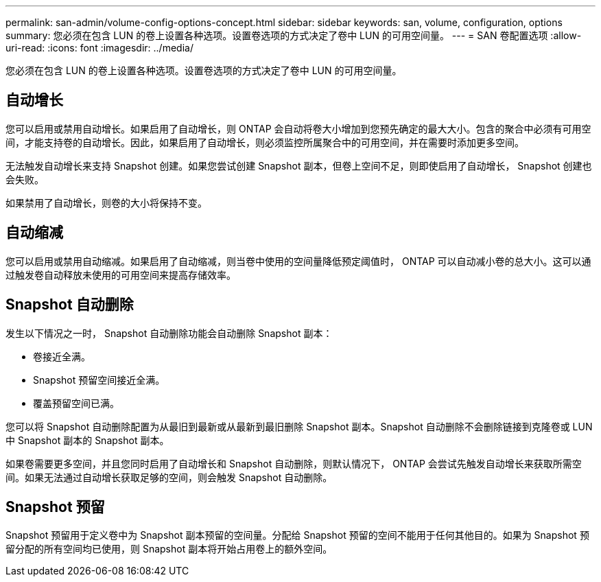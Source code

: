 ---
permalink: san-admin/volume-config-options-concept.html 
sidebar: sidebar 
keywords: san, volume, configuration, options 
summary: 您必须在包含 LUN 的卷上设置各种选项。设置卷选项的方式决定了卷中 LUN 的可用空间量。 
---
= SAN 卷配置选项
:allow-uri-read: 
:icons: font
:imagesdir: ../media/


[role="lead"]
您必须在包含 LUN 的卷上设置各种选项。设置卷选项的方式决定了卷中 LUN 的可用空间量。



== 自动增长

您可以启用或禁用自动增长。如果启用了自动增长，则 ONTAP 会自动将卷大小增加到您预先确定的最大大小。包含的聚合中必须有可用空间，才能支持卷的自动增长。因此，如果启用了自动增长，则必须监控所属聚合中的可用空间，并在需要时添加更多空间。

无法触发自动增长来支持 Snapshot 创建。如果您尝试创建 Snapshot 副本，但卷上空间不足，则即使启用了自动增长， Snapshot 创建也会失败。

如果禁用了自动增长，则卷的大小将保持不变。



== 自动缩减

您可以启用或禁用自动缩减。如果启用了自动缩减，则当卷中使用的空间量降低预定阈值时， ONTAP 可以自动减小卷的总大小。这可以通过触发卷自动释放未使用的可用空间来提高存储效率。



== Snapshot 自动删除

发生以下情况之一时， Snapshot 自动删除功能会自动删除 Snapshot 副本：

* 卷接近全满。
* Snapshot 预留空间接近全满。
* 覆盖预留空间已满。


您可以将 Snapshot 自动删除配置为从最旧到最新或从最新到最旧删除 Snapshot 副本。Snapshot 自动删除不会删除链接到克隆卷或 LUN 中 Snapshot 副本的 Snapshot 副本。

如果卷需要更多空间，并且您同时启用了自动增长和 Snapshot 自动删除，则默认情况下， ONTAP 会尝试先触发自动增长来获取所需空间。如果无法通过自动增长获取足够的空间，则会触发 Snapshot 自动删除。



== Snapshot 预留

Snapshot 预留用于定义卷中为 Snapshot 副本预留的空间量。分配给 Snapshot 预留的空间不能用于任何其他目的。如果为 Snapshot 预留分配的所有空间均已使用，则 Snapshot 副本将开始占用卷上的额外空间。
